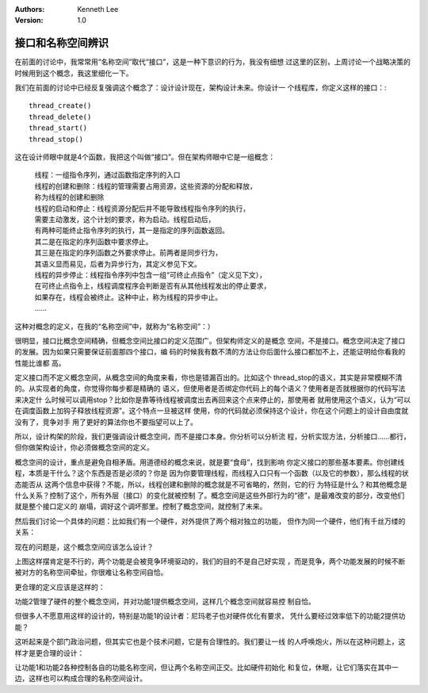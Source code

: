 .. Kenneth Lee 版权所有 2019-2020

:Authors: Kenneth Lee
:Version: 1.0

接口和名称空间辨识
*******************

在前面的讨论中，我常常用“名称空间”取代“接口”，这是一种下意识的行为，我没有细想
过这里的区别，上周讨论一个战略决策的时候用到这个概念，我这里细化一下。

我们在前面的讨论中已经反复强调这个概念了：设计设计现在，架构设计未来。你设计一
个线程库，你定义这样的接口：::

        thread_create()
        thread_delete()
        thread_start()
        thread_stop()

这在设计师眼中就是4个函数，我把这个叫做“接口”。但在架构师眼中它是一组概念：

        | 线程：一组指令序列，通过函数指定序列的入口
        | 线程的创建和删除：线程的管理需要占用资源，这些资源的分配和释放，
        | 称为线程的创建和删除
        | 线程的启动和停止：线程资源分配后并不能导致线程指令序列的执行，
        | 需要主动激发，这个计划的要求，称为启动。线程启动后，
        | 有两种可能终止指令序列的执行，其一是指定的序列函数返回。
        | 其二是在指定的序列函数中要求停止。
        | 其三是在指定的序列函数之外要求停止。前两者是同步行为，
        | 其语义显而易见，后者为异步行为，其定义参见下文。
        | 线程的异步停止：线程指令序列中包含一组“可终止点指令”（定义见下文），
        | 在可终止点指令上，线程调度程序会判断是否有从其他线程发出的停止要求，
        | 如果存在，线程会被终止。这种中止，称为线程的异步中止。
        | ……

这种对概念的定义，在我的“名称空间”中，就称为“名称空间”：）

很明显，接口比概念空间精确，但概念空间比接口的定义范围广。但架构师定义的是概念
空间，不是接口。概念空间决定了接口的发展。因为如果只需要保证前面那四个接口，编
码的时候我有数不清的方法让你后面什么接口都加不上，还能证明给你看我的性能比谁都
高。

定义接口而不定义概念空间，从概念空间的角度来看，你也是错漏百出的。比如这个
thread_stop的语义，其实是非常模糊不清的。从实现者的角度，你觉得你每步都是精确的
语义，但使用者是否绑定你代码上的每个语义？使用者是否就根据你的代码写法来决定什
么时候可以调用stop？比如你是靠等待线程被调度出去再回来这个点来停止的，那使用者
就用使用这个语义，认为“可以在调度函数上加钩子释放线程资源”。这个特点一旦被这样
使用，你的代码就必须保持这个设计，你在这个问题上的设计自由度就没有了，竞争对手
用了更好的算法你也不要指望可以上了。

所以，设计构架的阶段，我们更强调设计概念空间，而不是接口本身。你分析可以分析流
程，分析实现方法，分析接口……都行，但你做架构设计，你必须做概念空间的定义。

概念空间的设计，重点是避免自相矛盾。用道德经的概念来说，就是要“食母”，找到影响
你定义接口的那些基本要素。你创建线程，本质是干什么？这个东西是否是必须的？你是
因为你要管理线程，而线程入口只有一个函数（以及它的参数），那么线程的状态能否从
这两个信息中获得？不能，所以，线程创建和删除的概念就是不可省略的，然则，它的行
为特征是什么？和其他概念是什么关系？控制了这个，所有外层（接口）的变化就被控制
了。概念空间是这些外部行为的“德”，是最难改变的部分，改变他们就是整个接口定义的
崩塌，调好这个调坏那里。控制了概念空间，就控制了未来。

然后我们讨论一个具体的问题：比如我们有一个硬件，对外提供了两个相对独立的功能，
但作为同一个硬件，他们有千丝万缕的关系：

现在的问题是，这个概念空间应该怎么设计？

上图这样摆肯定是不行的，两个功能是会被竞争环境驱动的，我们的目的不是自己好实现
，而是竞争，两个功能发展的时候不断被对方的名称空间牵扯，你很难让名称空间自恰。

更合理的定义应该是这样的：

功能2管理了硬件的整个概念空间，并对功能1提供概念空间，这样几个概念空间就容易控
制自恰。

但很多人不愿意用这样的设计的，特别是功能1的设计者：尼玛老子也对硬件优化有要求，
凭什么要经过效率低下的功能2提供功能？

这听起来是个部门政治问题，但其实它也是个技术问题，它是有合理性的。我们要让一线
的人呼唤炮火，所以在这种问题上，这样才是更合理的设计：

让功能1和功能2各种控制各自的功能名称空间，但让两个名称空间正交。比如硬件初始化
和复位，休眠，让它们落实在其中一边，这样也可以构成合理的名称空间设计。
